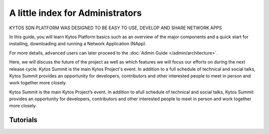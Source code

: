 #################################
A little index for Administrators
#################################

.. cssclass:: first

KYTOS SDN PLATFORM WAS DESIGNED TO BE EASY TO USE, DEVELOP AND SHARE NETWORK APPS

In this guide, you will learn Kytos Platform basics such as an overview of the
major components and a quick start for installing, downloading and running a
Network Application (NApp).

For more details, advanced users can later proceed to the :doc:`Admin Guide </admin/architecture>`.

Here, we will discuss the future of the project as well as which features we will focus our efforts on during the next release cycle. Kytos Summit is the main Kytos Project's event. In addition to a full schedule of technical and social talks, Kytos Summit provides an opportunity for developers, contributors and other interested people to meet in person and work together more closely.

Kytos Summit is the main Kytos Project’s event. In addition to afull schedule of technical and social talks, Kytos Summit provides an opportunity for developers, contributors and other interested people to meet in person and work together more closely.

.. raw:: html

   <a href="/admin/architecture" class="button-content" title="Read admin guide">
     <span class="glyphicon glyphicon-chevron-right"></span>
     <span>Read admin guide</span>
   </a>


Tutorials
#########


.. raw:: html

    <div class="row">
     <div class="box-tutorial col-md-4 col-sm-4">
      <a href="https://tutorials.kytos.io/napps/how_to_use_kytos_with_mininet/">
         <h3>How to use Kytos with mininet</h3>
         <p>In this tutorial you will learn how to build a virtual network with two hosts and two switches using Mininet, install and enable three NApps built by Kytos Team.</p>
      </a>
        <div class="info-tutorial col-md-12">
            <span class="first col-md-6">10 min</span>
            <span class="col-md-6 medium">Medium</span>
        </div>
     </div>
    
     <div class="box-tutorial col-md-4 col-sm-4">
         <a href="https://tutorials.kytos.io/napps/restful_statistics/">
          <h3>Using a restful statistics NApp</h3>
          <p>Download and install a NApp to collect statistics. Create a network with mininet and access the NApp REST API to see flow statistics.</p>
         </a>
         <div class="info-tutorial col-md-12">
            <span class="first col-md-6">15 min</span>
            <span class="col-md-6 dificult">Dificult</span>
         </div>
      </div>
     </div>
     <div class="row more-tutorial"> 
        <a href="https://tutorials.kytos.io" class="button-content" title="More tutorials">
            <span class="glyphicon glyphicon-chevron-right"></span>
            <span>More tutorials</span>
        </a>
     </div>
                     
